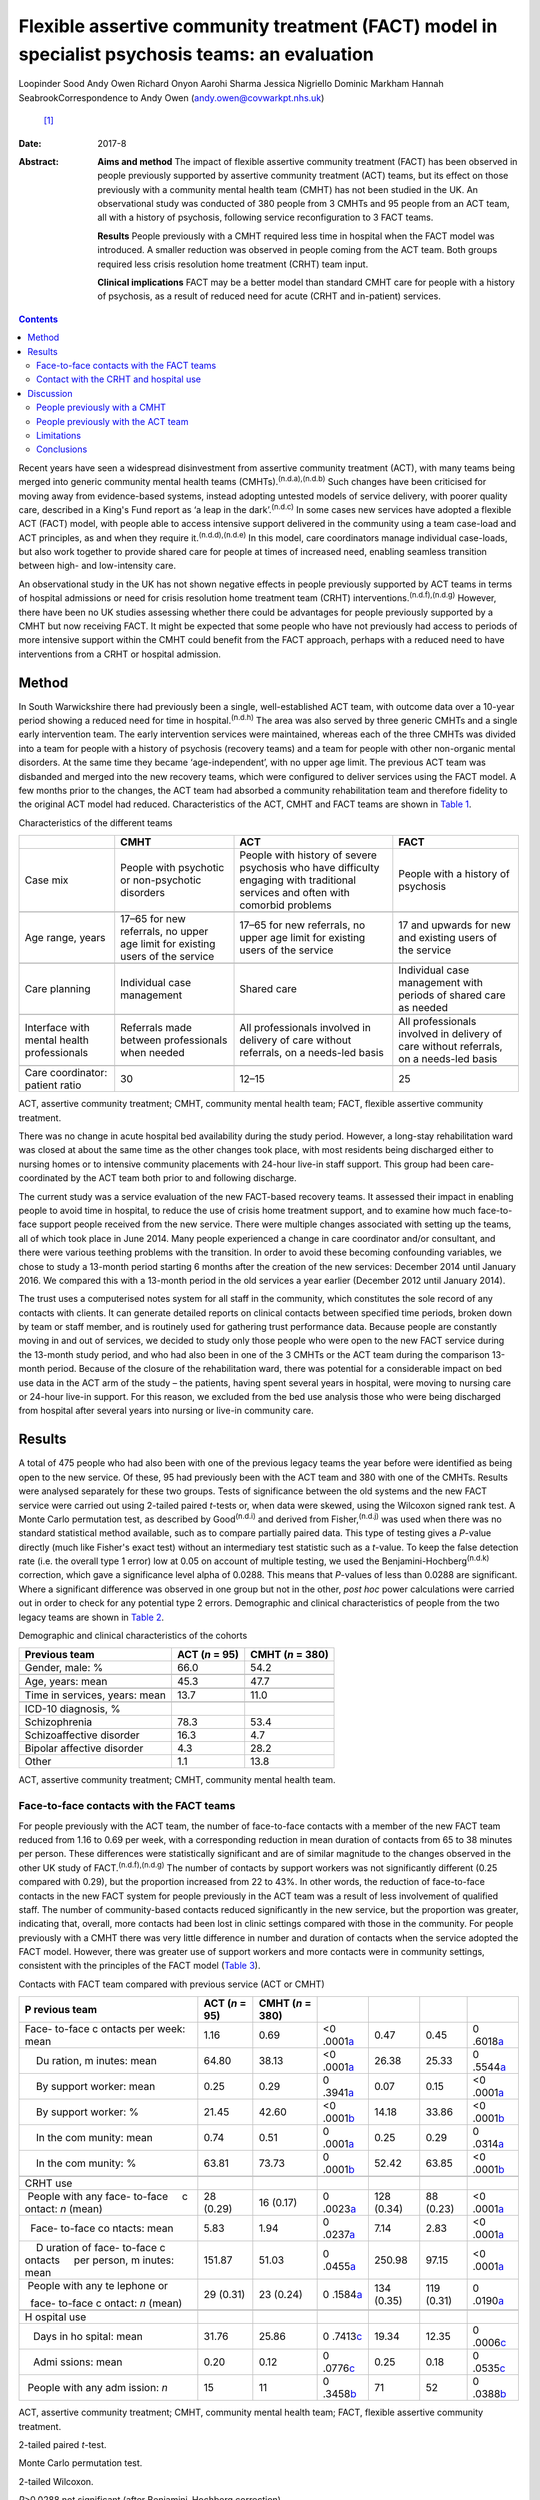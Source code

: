 ================================================================================================
Flexible assertive community treatment (FACT) model in specialist psychosis teams: an evaluation
================================================================================================

Loopinder Sood
Andy Owen
Richard Onyon
Aarohi Sharma
Jessica Nigriello
Dominic Markham
Hannah SeabrookCorrespondence to Andy Owen (andy.owen@covwarkpt.nhs.uk)
 [1]_
:Date: 2017-8

:Abstract:
   **Aims and method** The impact of flexible assertive community
   treatment (FACT) has been observed in people previously supported by
   assertive community treatment (ACT) teams, but its effect on those
   previously with a community mental health team (CMHT) has not been
   studied in the UK. An observational study was conducted of 380 people
   from 3 CMHTs and 95 people from an ACT team, all with a history of
   psychosis, following service reconfiguration to 3 FACT teams.

   **Results** People previously with a CMHT required less time in
   hospital when the FACT model was introduced. A smaller reduction was
   observed in people coming from the ACT team. Both groups required
   less crisis resolution home treatment (CRHT) team input.

   **Clinical implications** FACT may be a better model than standard
   CMHT care for people with a history of psychosis, as a result of
   reduced need for acute (CRHT and in-patient) services.


.. contents::
   :depth: 3
..

Recent years have seen a widespread disinvestment from assertive
community treatment (ACT), with many teams being merged into generic
community mental health teams (CMHTs).\ :sup:`(n.d.a),(n.d.b)` Such
changes have been criticised for moving away from evidence-based
systems, instead adopting untested models of service delivery, with
poorer quality care, described in a King's Fund report as ‘a leap in the
dark’.\ :sup:`(n.d.c)` In some cases new services have adopted a
flexible ACT (FACT) model, with people able to access intensive support
delivered in the community using a team case-load and ACT principles, as
and when they require it.\ :sup:`(n.d.d),(n.d.e)` In this model, care
coordinators manage individual case-loads, but also work together to
provide shared care for people at times of increased need, enabling
seamless transition between high- and low-intensity care.

An observational study in the UK has not shown negative effects in
people previously supported by ACT teams in terms of hospital admissions
or need for crisis resolution home treatment team (CRHT)
interventions.\ :sup:`(n.d.f),(n.d.g)` However, there have been no UK
studies assessing whether there could be advantages for people
previously supported by a CMHT but now receiving FACT. It might be
expected that some people who have not previously had access to periods
of more intensive support within the CMHT could benefit from the FACT
approach, perhaps with a reduced need to have interventions from a CRHT
or hospital admission.

.. _S1:

Method
======

In South Warwickshire there had previously been a single,
well-established ACT team, with outcome data over a 10-year period
showing a reduced need for time in hospital.\ :sup:`(n.d.h)` The area
was also served by three generic CMHTs and a single early intervention
team. The early intervention services were maintained, whereas each of
the three CMHTs was divided into a team for people with a history of
psychosis (recovery teams) and a team for people with other non-organic
mental disorders. At the same time they became ‘age-independent’, with
no upper age limit. The previous ACT team was disbanded and merged into
the new recovery teams, which were configured to deliver services using
the FACT model. A few months prior to the changes, the ACT team had
absorbed a community rehabilitation team and therefore fidelity to the
original ACT model had reduced. Characteristics of the ACT, CMHT and
FACT teams are shown in `Table 1 <#T1>`__.

.. container:: table-wrap
   :name: T1

   .. container:: caption

      .. rubric:: 

      Characteristics of the different teams

   +----------------+----------------+----------------+----------------+
   |                | CMHT           | ACT            | FACT           |
   +================+================+================+================+
   | Case mix       | People with    | People with    | People with a  |
   |                | psychotic or   | history of     | history of     |
   |                | non-psychotic  | severe         | psychosis      |
   |                | disorders      | psychosis who  |                |
   |                |                | have           |                |
   |                |                | difficulty     |                |
   |                |                | engaging with  |                |
   |                |                | traditional    |                |
   |                |                | services       |                |
   |                |                | and often with |                |
   |                |                | comorbid       |                |
   |                |                | problems       |                |
   +----------------+----------------+----------------+----------------+
   |                |                |                |                |
   +----------------+----------------+----------------+----------------+
   | Age range,     | 17–65 for new  | 17–65 for new  | 17 and upwards |
   | years          | referrals, no  | referrals, no  | for new        |
   |                | upper age      | upper          | and existing   |
   |                | limit for      | age limit for  | users of the   |
   |                | existing       | existing users | service        |
   |                | users of the   | of the         |                |
   |                | service        | service        |                |
   +----------------+----------------+----------------+----------------+
   |                |                |                |                |
   +----------------+----------------+----------------+----------------+
   | Care planning  | Individual     | Shared care    | Individual     |
   |                | case           |                | case           |
   |                | management     |                | management     |
   |                |                |                | with           |
   |                |                |                | periods of     |
   |                |                |                | shared care as |
   |                |                |                | needed         |
   +----------------+----------------+----------------+----------------+
   |                |                |                |                |
   +----------------+----------------+----------------+----------------+
   | Interface with | Referrals made | All            | All            |
   | mental         | between        | professionals  | professionals  |
   | health         | professionals  | involved in    | involved in    |
   | professionals  | when needed    | delivery of    | delivery of    |
   |                |                | care without   | care without   |
   |                |                | referrals, on  | referrals,     |
   |                |                | a needs-led    | on a needs-led |
   |                |                | basis          | basis          |
   +----------------+----------------+----------------+----------------+
   |                |                |                |                |
   +----------------+----------------+----------------+----------------+
   | Care           | 30             | 12–15          | 25             |
   | coordinator:   |                |                |                |
   | patient ratio  |                |                |                |
   +----------------+----------------+----------------+----------------+

   ACT, assertive community treatment; CMHT, community mental health
   team; FACT, flexible assertive community treatment.

There was no change in acute hospital bed availability during the study
period. However, a long-stay rehabilitation ward was closed at about the
same time as the other changes took place, with most residents being
discharged either to nursing homes or to intensive community placements
with 24-hour live-in staff support. This group had been care-coordinated
by the ACT team both prior to and following discharge.

The current study was a service evaluation of the new FACT-based
recovery teams. It assessed their impact in enabling people to avoid
time in hospital, to reduce the use of crisis home treatment support,
and to examine how much face-to-face support people received from the
new service. There were multiple changes associated with setting up the
teams, all of which took place in June 2014. Many people experienced a
change in care coordinator and/or consultant, and there were various
teething problems with the transition. In order to avoid these becoming
confounding variables, we chose to study a 13-month period starting 6
months after the creation of the new services: December 2014 until
January 2016. We compared this with a 13-month period in the old
services a year earlier (December 2012 until January 2014).

The trust uses a computerised notes system for all staff in the
community, which constitutes the sole record of any contacts with
clients. It can generate detailed reports on clinical contacts between
specified time periods, broken down by team or staff member, and is
routinely used for gathering trust performance data. Because people are
constantly moving in and out of services, we decided to study only those
people who were open to the new FACT service during the 13-month study
period, and who had also been in one of the 3 CMHTs or the ACT team
during the comparison 13-month period. Because of the closure of the
rehabilitation ward, there was potential for a considerable impact on
bed use data in the ACT arm of the study – the patients, having spent
several years in hospital, were moving to nursing care or 24-hour
live-in support. For this reason, we excluded from the bed use analysis
those who were being discharged from hospital after several years into
nursing or live-in community care.

.. _S2:

Results
=======

A total of 475 people who had also been with one of the previous legacy
teams the year before were identified as being open to the new service.
Of these, 95 had previously been with the ACT team and 380 with one of
the CMHTs. Results were analysed separately for these two groups. Tests
of significance between the old systems and the new FACT service were
carried out using 2-tailed paired *t*-tests or, when data were skewed,
using the Wilcoxon signed rank test. A Monte Carlo permutation test, as
described by Good\ :sup:`(n.d.i)` and derived from
Fisher,\ :sup:`(n.d.j)` was used when there was no standard statistical
method available, such as to compare partially paired data. This type of
testing gives a *P*-value directly (much like Fisher's exact test)
without an intermediary test statistic such as a *t*-value. To keep the
false detection rate (i.e. the overall type 1 error) low at 0.05 on
account of multiple testing, we used the
Benjamini-Hochberg\ :sup:`(n.d.k)` correction, which gave a significance
level alpha of 0.0288. This means that *P*-values of less than 0.0288
are significant. Where a significant difference was observed in one
group but not in the other, *post hoc* power calculations were carried
out in order to check for any potential type 2 errors. Demographic and
clinical characteristics of people from the two legacy teams are shown
in `Table 2 <#T2>`__.

.. container:: table-wrap
   :name: T2

   .. container:: caption

      .. rubric:: 

      Demographic and clinical characteristics of the cohorts

   ============================== ========== ===========
   Previous team                  ACT        CMHT
                                  (*n* = 95) (*n* = 380)
   ============================== ========== ===========
   Gender, male: %                66.0       54.2
   \                                         
   Age, years: mean               45.3       47.7
   \                                         
   Time in services, years: mean  13.7       11.0
   \                                         
   ICD-10 diagnosis, %                       
       Schizophrenia              78.3       53.4
       Schizoaffective disorder   16.3       4.7
       Bipolar affective disorder 4.3        28.2
       Other                      1.1        13.8
   ============================== ========== ===========

   ACT, assertive community treatment; CMHT, community mental health
   team.

.. _S3:

Face-to-face contacts with the FACT teams
-----------------------------------------

For people previously with the ACT team, the number of face-to-face
contacts with a member of the new FACT team reduced from 1.16 to 0.69
per week, with a corresponding reduction in mean duration of contacts
from 65 to 38 minutes per person. These differences were statistically
significant and are of similar magnitude to the changes observed in the
other UK study of FACT.\ :sup:`(n.d.f),(n.d.g)` The number of contacts
by support workers was not significantly different (0.25 compared with
0.29), but the proportion increased from 22 to 43%. In other words, the
reduction of face-to-face contacts in the new FACT system for people
previously in the ACT team was a result of less involvement of qualified
staff. The number of community-based contacts reduced significantly in
the new service, but the proportion was greater, indicating that,
overall, more contacts had been lost in clinic settings compared with
those in the community. For people previously with a CMHT there was very
little difference in number and duration of contacts when the service
adopted the FACT model. However, there was greater use of support
workers and more contacts were in community settings, consistent with
the principles of the FACT model (`Table 3 <#T3>`__).

.. container:: table-wrap
   :name: T3

   .. container:: caption

      .. rubric:: 

      Contacts with FACT team compared with previous service (ACT or
      CMHT)

   +---------+---------+---------+---------+---------+---------+---------+
   | P       | ACT     | CMHT    |         |         |         |         |
   | revious | (*n* =  | (*n* =  |         |         |         |         |
   | team    | 95)     | 380)    |         |         |         |         |
   +=========+=========+=========+=========+=========+=========+=========+
   | Face-   | 1.16    | 0.69    | <0      | 0.47    | 0.45    | 0       |
   | to-face |         |         | .0001\  |         |         | .6018\  |
   | c       |         |         | `a <#TF |         |         | `a <#TF |
   | ontacts |         |         | N10>`__ |         |         | N10>`__ |
   | per     |         |         |         |         |         |         |
   | week:   |         |         |         |         |         |         |
   | mean    |         |         |         |         |         |         |
   +---------+---------+---------+---------+---------+---------+---------+
   |     Du  | 64.80   | 38.13   | <0      | 26.38   | 25.33   | 0       |
   | ration, |         |         | .0001\  |         |         | .5544\  |
   | m       |         |         | `a <#TF |         |         | `a <#TF |
   | inutes: |         |         | N10>`__ |         |         | N10>`__ |
   | mean    |         |         |         |         |         |         |
   +---------+---------+---------+---------+---------+---------+---------+
   |     By  | 0.25    | 0.29    | 0       | 0.07    | 0.15    | <0      |
   | support |         |         | .3941\  |         |         | .0001\  |
   | worker: |         |         | `a <#TF |         |         | `a <#TF |
   | mean    |         |         | N10>`__ |         |         | N10>`__ |
   +---------+---------+---------+---------+---------+---------+---------+
   |     By  | 21.45   | 42.60   | <0      | 14.18   | 33.86   | <0      |
   | support |         |         | .0001\  |         |         | .0001\  |
   | worker: |         |         | `b <#TF |         |         | `b <#TF |
   | %       |         |         | N11>`__ |         |         | N11>`__ |
   +---------+---------+---------+---------+---------+---------+---------+
   |     In  | 0.74    | 0.51    | 0       | 0.25    | 0.29    | 0       |
   | the     |         |         | .0001\  |         |         | .0314\  |
   | com     |         |         | `a <#TF |         |         | `a <#TF |
   | munity: |         |         | N10>`__ |         |         | N10>`__ |
   | mean    |         |         |         |         |         |         |
   +---------+---------+---------+---------+---------+---------+---------+
   |     In  | 63.81   | 73.73   | 0       | 52.42   | 63.85   | <0      |
   | the     |         |         | .0001\  |         |         | .0001\  |
   | com     |         |         | `b <#TF |         |         | `b <#TF |
   | munity: |         |         | N11>`__ |         |         | N11>`__ |
   | %       |         |         |         |         |         |         |
   +---------+---------+---------+---------+---------+---------+---------+
   |         |         |         |         |         |         |         |
   +---------+---------+---------+---------+---------+---------+---------+
   | CRHT    |         |         |         |         |         |         |
   | use     |         |         |         |         |         |         |
   +---------+---------+---------+---------+---------+---------+---------+
   |         | 28      | 16      | 0       | 128     | 88      | <0      |
   |  People | (0.29)  | (0.17)  | .0023\  | (0.34)  | (0.23)  | .0001\  |
   | with    |         |         | `a <#TF |         |         | `a <#TF |
   | any     |         |         | N10>`__ |         |         | N10>`__ |
   | face-   |         |         |         |         |         |         |
   | to-face |         |         |         |         |         |         |
   |     c   |         |         |         |         |         |         |
   | ontact: |         |         |         |         |         |         |
   | *n*     |         |         |         |         |         |         |
   | (mean)  |         |         |         |         |         |         |
   +---------+---------+---------+---------+---------+---------+---------+
   |         | 5.83    | 1.94    | 0       | 7.14    | 2.83    | <0      |
   |   Face- |         |         | .0237\  |         |         | .0001\  |
   | to-face |         |         | `a <#TF |         |         | `a <#TF |
   | co      |         |         | N10>`__ |         |         | N10>`__ |
   | ntacts: |         |         |         |         |         |         |
   | mean    |         |         |         |         |         |         |
   +---------+---------+---------+---------+---------+---------+---------+
   |     D   | 151.87  | 51.03   | 0       | 250.98  | 97.15   | <0      |
   | uration |         |         | .0455\  |         |         | .0001\  |
   | of      |         |         | `a <#TF |         |         | `a <#TF |
   | face-   |         |         | N10>`__ |         |         | N10>`__ |
   | to-face |         |         |         |         |         |         |
   | c       |         |         |         |         |         |         |
   | ontacts |         |         |         |         |         |         |
   |     per |         |         |         |         |         |         |
   | person, |         |         |         |         |         |         |
   | m       |         |         |         |         |         |         |
   | inutes: |         |         |         |         |         |         |
   | mean    |         |         |         |         |         |         |
   +---------+---------+---------+---------+---------+---------+---------+
   |         | 29      | 23      | 0       | 134     | 119     | 0       |
   |  People | (0.31)  | (0.24)  | .1584\  | (0.35)  | (0.31)  | .0190\  |
   | with    |         |         | `a <#TF |         |         | `a <#TF |
   | any     |         |         | N10>`__ |         |         | N10>`__ |
   | te      |         |         |         |         |         |         |
   | lephone |         |         |         |         |         |         |
   | or      |         |         |         |         |         |         |
   |         |         |         |         |         |         |         |
   |   face- |         |         |         |         |         |         |
   | to-face |         |         |         |         |         |         |
   | c       |         |         |         |         |         |         |
   | ontact: |         |         |         |         |         |         |
   | *n*     |         |         |         |         |         |         |
   | (mean)  |         |         |         |         |         |         |
   +---------+---------+---------+---------+---------+---------+---------+
   |         |         |         |         |         |         |         |
   +---------+---------+---------+---------+---------+---------+---------+
   | H       |         |         |         |         |         |         |
   | ospital |         |         |         |         |         |         |
   | use     |         |         |         |         |         |         |
   +---------+---------+---------+---------+---------+---------+---------+
   |         | 31.76   | 25.86   | 0       | 19.34   | 12.35   | 0       |
   |    Days |         |         | .7413\  |         |         | .0006\  |
   | in      |         |         | `c <#TF |         |         | `c <#TF |
   | ho      |         |         | N12>`__ |         |         | N12>`__ |
   | spital: |         |         |         |         |         |         |
   | mean    |         |         |         |         |         |         |
   +---------+---------+---------+---------+---------+---------+---------+
   |         | 0.20    | 0.12    | 0       | 0.25    | 0.18    | 0       |
   |    Admi |         |         | .0776\  |         |         | .0535\  |
   | ssions: |         |         | `c <#TF |         |         | `c <#TF |
   | mean    |         |         | N12>`__ |         |         | N12>`__ |
   +---------+---------+---------+---------+---------+---------+---------+
   |         | 15      | 11      | 0       | 71      | 52      | 0       |
   |  People |         |         | .3458\  |         |         | .0388\  |
   | with    |         |         | `b <#TF |         |         | `b <#TF |
   | any     |         |         | N11>`__ |         |         | N11>`__ |
   | adm     |         |         |         |         |         |         |
   | ission: |         |         |         |         |         |         |
   | *n*     |         |         |         |         |         |         |
   +---------+---------+---------+---------+---------+---------+---------+

   ACT, assertive community treatment; CMHT, community mental health
   team; FACT, flexible assertive community treatment.

   2-tailed paired *t*-test.

   Monte Carlo permutation test.

   2-tailed Wilcoxon.

   *P*>0.0288 not significant (after Benjamini–Hochberg correction).

.. _S4:

Contact with the CRHT and hospital use
--------------------------------------

The number of face-to-face contacts with the CRHT was compared before
and after the changes, and significant reductions were seen in both
groups. Similarly, the number of people who required any face-to-face
support from the CRHT was significantly lower following the changes.

For people who had previously been with the ACT team there was a 19%
reduction in number of days spent in hospital, which failed to reach
statistical significance. However, the power calculated *post hoc* was
only 4%, which indicates that the numbers were insufficient to conclude
there was no difference following the change of model. There was also a
reduction in mean number of admissions in this group but numbers were
too low for a meaningful comparison to be made. In the CMHT group,
reductions in bed use were much greater, with a 36% reduction following
the introduction of the FACT model, which reached statistical
significance. There was also a non-significant reduction in admissions
in this group.

.. _S5:

Discussion
==========

.. _S6:

People previously with a CMHT
-----------------------------

There have been no other UK studies exploring the effect of the FACT
model on people who had previously been with a CMHT. We observed that
these people experienced less than half the number of face-to-face
interventions with the CRHT than when they were with a CMHT, which was
statistically significant. This is consistent with the FACT philosophy
of enabling people to seamlessly move to a high-intensity team approach
at times of increased need.\ :sup:`(n.d.l)` Hence, it is possible that
during periods of crisis, people were able to receive intensive
community support within the FACT team, reducing the need for transfer
to the CRHT. Similarly, the reductions in bed use would be consistent
with the ability of the FACT model to support people at times of crisis
with less need for admission. There were no changes in background bed
availability in the services that would provide an alternative
explanation for these reductions.

.. _S7:

People previously with the ACT team
-----------------------------------

The other UK evaluation of FACT considered 112 people who had previously
been with an ACT service, comparing their hospital and CRHT use before
and after the change,\ :sup:`(n.d.f),(n.d.g)` but without an appraisal
of the impact of people going to FACT from a CMHT. Our findings for
people who had previously been supported by the ACT team were similar,
with no evidence of adverse consequences in terms of increased need for
admission or increased crisis home treatment team contact in the first
year. This was despite a considerable reduction in face-to-face support
from mental health services. In fact, bed use was reduced, but not
significantly, although this has to be interpreted with caution and may
not be clinically meaningful as the number of people admitted during the
study period was very low.

A possible explanation for this is that a FACT approach could be a more
efficient model than ACT because people only receive high-intensity
team-based interventions at times of need, freeing up resources for
those who most need them. However, our previous follow-up study of the
ACT population in South Warwickshire\ :sup:`(n.d.h)` showed that most
people, once they had been with the service for 5 years, reverted to a
relatively low level of bed use. The average time with the ACT team had
been over 6 years, and by the time the services changed most of these
people were relatively stable. Hence, it might be expected that they
would cope well with a move to a less intensive service. Any conclusion
that there was no evidence of harm when moving from ACT to FACT would
therefore be limited to the context of people who have already received
a period of several years of intensive ACT interventions.

.. _S8:

Limitations
-----------

Because there were a number of changes to services, including moving to
an ‘age-independent’ model, caution needs to be exercised in
interpreting the findings as being solely attributable to the FACT
model. One of the limitations of the observational design is the
possibility of regression to the mean or background variations which
could contribute to reduced hospital use or less contact with the CRHT.
Change point analysis can mitigate against this,\ :sup:`(n.d.m)–(n.d.n)`
particularly if combined with start points staggered in time in order to
reduce the effect of wider system changes which might influence results.
However, because the time period under study was relatively short and
the changes in team structure occurred on the same date it was not
possible to use this technique. The most robust method for addressing
confounding factors would be a randomised controlled trial, but this was
beyond the scope of our pragmatic evaluation. The pragmatic method was
limited to routinely collected contact data and did not capture more
personally meaningful information about satisfaction, social functioning
and engagement with services, which are known benefits of
ACT.\ :sup:`(n.d.o)`

ACT teams have had varying levels of success in terms of achieving
fidelity to the model.\ :sup:`(n.d.p)` Without the use of an objective
measure, such as the Dartmouth Assertive Community Treatment Scale
(DACTS),\ :sup:`(n.d.q)` it is not possible to know with certainty the
degree to which the South Warwickshire team was practising according to
the ACT principles. Although previous DACTS measures taken several years
earlier had shown high fidelity, this had been eroded with less use of
shared case-loads and lower staff to patient ratios. Hence, the
observations about the outcome for people who had been with the ACT team
cannot be extrapolated with certainty to other ACT teams with higher
fidelity. This argument also applies to the Firn
studies\ :sup:`(n.d.f),(n.d.g)` of dismantling ACT teams, which failed
to measure ACT fidelity. Although a FACT fidelity scale is available
(from The Netherlands),\ :sup:`(n.d.l)` this has never been validated in
a UK setting. As Dutch FACT teams also undertake the role of a 24-hour
crisis home treatment service, it would not be meaningful to use this
scale with a service in the UK, where this function is provided by
separate teams.

.. _S9:

Conclusions
-----------

This is the first study in the UK which has examined the impact of
adopting the FACT model on people previously supported by a CMHT within
a generic community psychosis service. Although limited by the
observational design, the results are consistent with the hypothesis
that FACT may be of benefit to this group, who previously did not have
access to ACT. People who had been with the CMHT were able to receive
increased support delivered with a team case-load at times of increased
need, a key component of the FACT approach, thereby reducing their need
for the help of the CRHT. We would argue that there is still a case for
maintaining ACT teams, which have been much more rigorously assessed
than FACT, and that the benefits to patients justify the investment in
these services. However, where mental health providers are planning to
disband ACT services, there would be value in configuring new teams
according to the FACT model, which appears to be a safe alternative in
the short term for people who have been with an ACT team for several
years.

.. container:: references csl-bib-body hanging-indent
   :name: refs

   .. container:: csl-entry
      :name: ref-R1

      n.d.a.

   .. container:: csl-entry
      :name: ref-R2

      n.d.b.

   .. container:: csl-entry
      :name: ref-R3

      n.d.c.

   .. container:: csl-entry
      :name: ref-R4

      n.d.d.

   .. container:: csl-entry
      :name: ref-R5

      n.d.e.

   .. container:: csl-entry
      :name: ref-R6

      n.d.f.

   .. container:: csl-entry
      :name: ref-R7

      n.d.g.

   .. container:: csl-entry
      :name: ref-R8

      n.d.h.

   .. container:: csl-entry
      :name: ref-R9

      n.d.i.

   .. container:: csl-entry
      :name: ref-R10

      n.d.j.

   .. container:: csl-entry
      :name: ref-R11

      n.d.k.

   .. container:: csl-entry
      :name: ref-R12

      n.d.l.

   .. container:: csl-entry
      :name: ref-R13

      n.d.m.

   .. container:: csl-entry
      :name: ref-R15

      n.d.n.

   .. container:: csl-entry
      :name: ref-R16

      n.d.o.

   .. container:: csl-entry
      :name: ref-R17

      n.d.p.

   .. container:: csl-entry
      :name: ref-R18

      n.d.q.

.. [1]
   **Loopinder Sood**, Associate Specialist, **Andy Owen**, Consultant
   Psychiatrist, **Richard Onyon**, Consultant Psychiatrist and **Aarohi
   Shaima**, Specialist Trainee, all at Coventry and Warwickshire
   Partnership NHS Trust; **Jessica Nigriello**, Specialist Trainee,
   University Hospital Coventry and Warwickshire; **Dominic Markham**,
   Clinical Psychologist and **Hannah Seabrook**, Clinical Psychologist,
   both at Coventry and Warwickshire Partnership NHS Trust.
